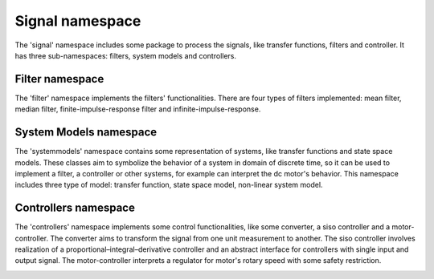 Signal namespace
================

The 'signal' namespace includes some package to process the signals, like transfer functions, filters and controller. 
It has three sub-namespaces: filters, system models and controllers. 


Filter namespace
-----------------

The 'filter' namespace implements the filters' functionalities. 
There are four types of filters implemented: mean filter, median filter, finite-impulse-response filter and infinite-impulse-response. 

.. image:: pics/diagrams/pics/Class_Filters.png
    :align: center

.. doxygenclass::  signal::filter::IFilter
   :project: myproject
   :members:
   :undoc-members:

.. doxygenclass:: signal::filter::lti::siso::CMeanFilter
   :project: myproject
   :members:
   :undoc-members:

.. doxygenclass:: signal::filter::nlti::siso::CMedianFilter
   :project: myproject
   :members:
   :undoc-members:

.. doxygenclass:: signal::filter::lti::siso::CFIRFilter
   :project: myproject
   :members:
   :undoc-members:

.. doxygenclass:: signal::filter::lti::siso::CIIRFilter
   :project: myproject
   :members:
   :undoc-members:

System Models namespace
------------------------

The 'systemmodels' namespace contains some representation of systems, like transfer functions and state space models. 
These classes aim to symbolize the behavior of a system in domain of discrete time, so it can be used to implement a filter, 
a controller or other systems, for example can interpret the dc motor's behavior. 
This namespace includes three type of model: transfer function, state space model, non-linear system model. 

.. image:: pics/diagrams/pics/Class_SystemModels.png
    :align: center

.. doxygenclass::  signal::systemmodels::lti::siso::CDiscreteTransferFunction
   :project: myproject
   :members:

.. doxygenclass::  signal::systemmodels::lti::mimo::CSSModel
   :project: myproject
   :members:

.. doxygenclass::  signal::systemmodels::nlti::mimo::CDiscreteTimeSystemModel
   :project: myproject
   :members:

Controllers namespace
----------------------

The 'controllers' namespace implements some control functionalities, like some converter, a siso controller and a motor-controller.
The converter aims to transform the signal from one unit measurement to another. The siso controller involves realization of a 
proportional–integral–derivative controller and an abstract interface for controllers with single input and output signal. 
The motor-controller interprets a regulator for motor's rotary speed with some safety restriction. 

.. image:: pics/diagrams/pics/Class_Controllers.png
    :align: center

.. doxygenclass::  signal::controllers::IConverter
   :project: myproject
   :members:
   :undoc-members:

.. doxygenclass::  signal::controllers::siso::IController
   :project: myproject
   :members: 
   :undoc-members:

.. doxygenclass::  signal::controllers::CMotorController
   :project: myproject
   :members: 
   :undoc-members:

.. doxygenclass::  signal::controllers::siso::CPidController
   :project: myproject
   :members: 
   :undoc-members:

.. doxygenclass::  signal::controllers::CConverterPolynom
   :project: myproject
   :members:
   :undoc-members:

.. doxygenclass::  signal::controllers::CConverterSpline
   :project: myproject
   :members: 
   :undoc-members:






